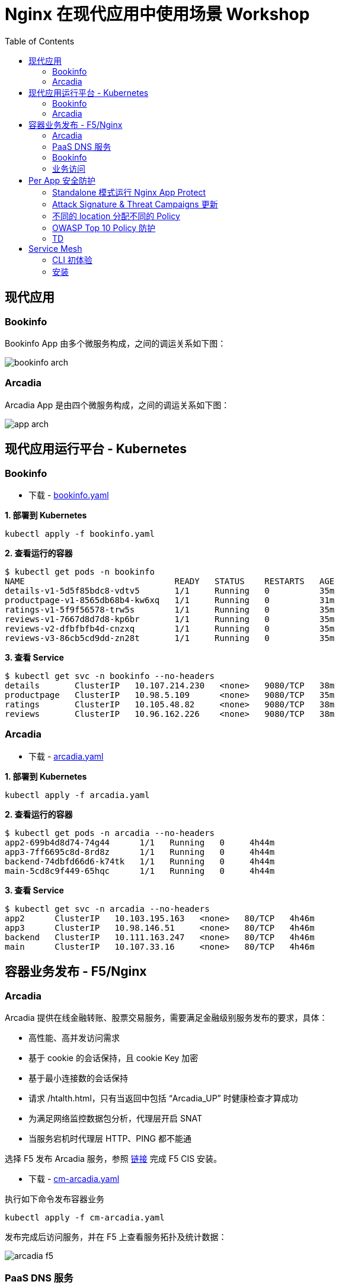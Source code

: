 = Nginx 在现代应用中使用场景 Workshop
:toc: manual

== 现代应用

=== Bookinfo

Bookinfo App 由多个微服务构成，之间的调运关系如下图：

image:img/bookinfo-arch.jpeg[]

=== Arcadia

Arcadia App 是由四个微服务构成，之间的调运关系如下图：

image:img/app-arch.png[]

== 现代应用运行平台 - Kubernetes

=== Bookinfo

* 下载 - link:files/bookinfo.yaml[bookinfo.yaml]

[source, bash]
.*1. 部署到 Kubernetes*
----
kubectl apply -f bookinfo.yaml
----

[source, bash]
.*2. 查看运行的容器*
----
$ kubectl get pods -n bookinfo
NAME                              READY   STATUS    RESTARTS   AGE
details-v1-5d5f85bdc8-vdtv5       1/1     Running   0          35m
productpage-v1-8565db68b4-kw6xq   1/1     Running   0          31m
ratings-v1-5f9f56578-trw5s        1/1     Running   0          35m
reviews-v1-7667d8d7d8-kp6br       1/1     Running   0          35m
reviews-v2-dfbfbfb4d-cnzxq        1/1     Running   0          35m
reviews-v3-86cb5cd9dd-zn28t       1/1     Running   0          35m
----

[source, bash]
.*3. 查看 Service*
----
$ kubectl get svc -n bookinfo --no-headers
details       ClusterIP   10.107.214.230   <none>   9080/TCP   38m
productpage   ClusterIP   10.98.5.109      <none>   9080/TCP   35m
ratings       ClusterIP   10.105.48.82     <none>   9080/TCP   38m
reviews       ClusterIP   10.96.162.226    <none>   9080/TCP   38m
----

=== Arcadia

* 下载 - link:files/arcadia.yaml[arcadia.yaml]

[source, bash]
.*1. 部署到 Kubernetes*
----
kubectl apply -f arcadia.yaml
----

[source, bash]
.*2. 查看运行的容器*
----
$ kubectl get pods -n arcadia --no-headers
app2-699b4d8d74-74g44      1/1   Running   0     4h44m
app3-7ff6695c8d-8rd8z      1/1   Running   0     4h44m
backend-74dbfd66d6-k74tk   1/1   Running   0     4h44m
main-5cd8c9f449-65hqc      1/1   Running   0     4h44m
----

[source, bash]
.*3. 查看 Service*
----
$ kubectl get svc -n arcadia --no-headers
app2      ClusterIP   10.103.195.163   <none>   80/TCP   4h46m
app3      ClusterIP   10.98.146.51     <none>   80/TCP   4h46m
backend   ClusterIP   10.111.163.247   <none>   80/TCP   4h46m
main      ClusterIP   10.107.33.16     <none>   80/TCP   4h46m
----

== 容器业务发布 - F5/Nginx

=== Arcadia

Arcadia 提供在线金融转账、股票交易服务，需要满足金融级别服务发布的要求，具体：

* 高性能、高并发访问需求
* 基于 cookie 的会话保持，且 cookie Key 加密
* 基于最小连接数的会话保持
* 请求 /htalth.html，只有当返回中包括 “Arcadia_UP” 时健康检查才算成功
* 为满足网络监控数据包分析，代理层开启 SNAT
* 当服务宕机时代理层 HTTP、PING 都不能通 

选择 F5 发布 Arcadia 服务，参照 link:https://clouddocs.f5.com/containers/latest/userguide/kubernetes/#installing-cis-manually[链接] 完成 F5 CIS 安装。

* 下载 - link:files/cm-arcadia.yaml[cm-arcadia.yaml]

执行如下命令发布容器业务

[source, bash]
----
kubectl apply -f cm-arcadia.yaml
----

发布完成后访问服务，并在 F5 上查看服务拓扑及统计数据：

image:img/arcadia-f5.png[]

=== PaaS DNS 服务

随着新形态应用、云化应用、容器化应用的发展，内网 DNS 发挥着越来越重要的作用，PaaS 容器内部、DevOps 工具链都需要依赖内部 DNS。本部分在 F5 DNS 上面配置静态域名。

*1. 创建 Listener*

登录 F5 DNS 控制台，选择 `DNS  ››  Delivery : Listeners : Listener List`，点击 *Create* 按钮开始创建 DNS Listener：

image:img/dns-create-listener.jpeg[]

点击 *Finished* 按钮完成 Listener 创建。

*2. 创建 Data Center*

选择 `DNS  ››  GSLB : Data Centers : Data Center List`，，点击 *Create* 按钮开始创建 Data Center，在弹出界面输入：

* Name - DC_Beijing

点击 *Finished* 按钮完成创建。

*3. 创建 Server*

选择 `DNS  ››  GSLB : Servers : Server List`，点击 *Create* 按钮开始创建 Server，在弹出界面输入：

* Name - DNS_Service
* Product - BIG-IP System
* Data Center - DC_Beijing
* Devices - 添加 DNS 设备 selfip
* Health Monitors - bigip

image:img/dns-add-server-bigip.png[]

点击 *Finished* 按钮完成创建。

再次点击 *Create* 按钮开始创建 Server，在弹出界面输入：

* Name - Ingress_Controller
* Product - Generic Host
* Address List - 192.168.7.40
* Data Center - DC_Beijing
* Health Monitors - gateway_icmp
* Virtual Server List - `Ingress Controller` 为 Name，`192.168.7.40` 为 Address，`80` 为服务端口

image:img/dns-add-server-generic-host.jpeg[]

点击 *Finished* 按钮完成创建。

*4. 创建 Pool*

选择 `DNS  ››  GSLB : Pools : Pool List`，点击 *Create* 按钮开始创建，在弹出界面输入：

* Name - Ingress_controller_pool
* Type - A
* Member List - Ingress Controller (/Common/Ingress_Controller) - 192.168.7.40:80

image:img/dns-create-pool.jpeg[]

点击 *Finished* 按钮完成创建。

*5. 创建 WideIP*

选择 `DNS  ››  GSLB : Wide IPs : Wide IP List`，点击 *Create* 按钮开始创建，在弹出界面输入：

* Name - bookinfo.io
* Type - A
* Pool List - Ingress_controller_pool(A)

点击 *Repeat* 按钮，输入

* Name - arcadia-finance.io
* Type - A
* Pool List - Ingress_controller_pool(A)

点击 *Finished* 按钮完成创建，WideIp 列表如下：

image:img/dns-wideip-list.jpeg[]

[source, bash]
.*6. DNS 解析测试*
----
$ dig bookinfo.io @192.168.7.19 +short
192.168.7.40
----

=== Bookinfo 

本部分采用 F5 CIS + Nginx Plus Ingress Controller 的方式，通过 Ingress 的方式将 Arcadia App 发布出去。

*1. F5 CIS + Nginx Plus 部署*

参考 https://cloudadc.github.io/container-ingress/content/nginx-plus-ingress/bigip/#_architectures[连接] 完成部署。

Nginx Plus IC 采用双节点监控集群的方式部署，在 F5 上查看入口视图。

*2. 查看 F5 上发布 Nginx Plus IC 视图*

image:img/nginx-plus-ic-on-f5.png[]

根据上图，Nginx Plus IC 共有两个节点（`10.244.1.235:80`，`10.244.2.234:80`），F5 上入口地址为：`192.168.7.40:80`。

image:img/nginx-plus-ic-dashboard-on-f5.png[]

根据上图，Nginx Plus IC 可视化界面在 F5 上入口地址为：`192.168.7.40:8080`。

*3. 容器业务发布*

* 下载 - link:files/arcadia-ingress.yaml[arcadia-ingress.yaml]
* 下载 - link:files/bookinfo-ingress.yaml[bookinfo-ingress.yaml]

执行如下命令发布容器业务

[source, bash]
----
kubectl apply -f arcadia-ingress.yaml
kubectl apply -f bookinfo-ingress.yaml
----
*4. 查看发布的业务*

通过 Nginx Plus Dashboard 查看发布的业务

image:img/nginx-plus-in-dashboard.png[]

=== 业务访问

* http://arcadia-finance.io
* http://bookinfo.io

image:img/modern-app-access.jpeg[]

== Per App 安全防护

=== Standalone 模式运行 Nginx App Protect

*1. 安装*

参照链接（https://docs.nginx.com/nginx-app-protect/admin-guide/#centos-7-4-installation）在CentOS 7 上安装 NAP。

相关配置文件：

* 下载 - link:files/nginx.conf[nginx.conf]
* 下载 - link:files/log-default.json[log-default.json]

*2. 测试*

如上安装部分，整体测试架构如下图：

image:img/nap-helloworld.png[]

打开浏览器，访问 http://app-protect-arcadia-finance.io/trading/index.php?sql=<script>，会发现请求被拒绝

image:img/nap-helloworld-request-reject.jpeg[]

=== Attack Signature & Threat Campaigns 更新

*1. 更新 Attack Signature*

参照 https://docs.nginx.com/nginx-app-protect/admin-guide/#updating-app-protect-attack-signatures 连接更新 Attack Signature。

查看已安装的 Attack Signature：

[source, text]
----
# rpm -qa app-protect-attack-signatures
app-protect-attack-signatures-2020.11.05-1.el7.ngx.x86_64
----

查看所有的 Attack Signature：

[source, text]
----
# yum --showduplicates list app-protect-attack-signatures
Installed Packages
app-protect-attack-signatures.x86_64                                                  2020.11.05-1.el7.ngx                                                  @app-protect-security-updates
Available Packages
app-protect-attack-signatures.x86_64                                                  2019.07.16-1.el7.ngx                                                  app-protect-security-updates 
app-protect-attack-signatures.x86_64                                                  2020.04.30-1.el7.ngx                                                  app-protect-security-updates 
app-protect-attack-signatures.x86_64                                                  2020.05.12-1.el7.ngx                                                  app-protect-security-updates 
app-protect-attack-signatures.x86_64                                                  2020.05.19-1.el7.ngx                                                  app-protect-security-updates 
app-protect-attack-signatures.x86_64                                                  2020.06.09-1.el7.ngx                                                  app-protect-security-updates 
app-protect-attack-signatures.x86_64                                                  2020.06.15-1.el7.ngx                                                  app-protect-security-updates 
app-protect-attack-signatures.x86_64                                                  2020.06.18-1.el7.ngx                                                  app-protect-security-updates 
app-protect-attack-signatures.x86_64                                                  2020.06.22-1.el7.ngx                                                  app-protect-security-updates 
app-protect-attack-signatures.x86_64                                                  2020.06.24-1.el7.ngx                                                  app-protect-security-updates 
app-protect-attack-signatures.x86_64                                                  2020.06.28-1.el7.ngx                                                  app-protect-security-updates 
app-protect-attack-signatures.x86_64                                                  2020.06.30-1.el7.ngx                                                  app-protect-security-updates 
app-protect-attack-signatures.x86_64                                                  2020.07.06-1.el7.ngx                                                  app-protect-security-updates 
app-protect-attack-signatures.x86_64                                                  2020.07.09-1.el7.ngx                                                  app-protect-security-updates 
app-protect-attack-signatures.x86_64                                                  2020.07.15-1.el7.ngx                                                  app-protect-security-updates 
app-protect-attack-signatures.x86_64                                                  2020.07.17-1.el7.ngx                                                  app-protect-security-updates 
app-protect-attack-signatures.x86_64                                                  2020.07.19-1.el7.ngx                                                  app-protect-security-updates 
app-protect-attack-signatures.x86_64                                                  2020.07.24-1.el7.ngx                                                  app-protect-security-updates 
app-protect-attack-signatures.x86_64                                                  2020.07.27-1.el7.ngx                                                  app-protect-security-updates 
app-protect-attack-signatures.x86_64                                                  2020.07.30-1.el7.ngx                                                  app-protect-security-updates 
app-protect-attack-signatures.x86_64                                                  2020.08.05-1.el7.ngx                                                  app-protect-security-updates 
app-protect-attack-signatures.x86_64                                                  2020.08.12-1.el7.ngx                                                  app-protect-security-updates 
app-protect-attack-signatures.x86_64                                                  2020.08.17-1.el7.ngx                                                  app-protect-security-updates 
app-protect-attack-signatures.x86_64                                                  2020.08.19-1.el7.ngx                                                  app-protect-security-updates 
app-protect-attack-signatures.x86_64                                                  2020.08.24-1.el7.ngx                                                  app-protect-security-updates 
app-protect-attack-signatures.x86_64                                                  2020.08.26-1.el7.ngx                                                  app-protect-security-updates 
app-protect-attack-signatures.x86_64                                                  2020.08.27-1.el7.ngx                                                  app-protect-security-updates 
app-protect-attack-signatures.x86_64                                                  2020.08.31-1.el7.ngx                                                  app-protect-security-updates 
app-protect-attack-signatures.x86_64                                                  2020.09.03-1.el7.ngx                                                  app-protect-security-updates 
app-protect-attack-signatures.x86_64                                                  2020.09.07-1.el7.ngx                                                  app-protect-security-updates 
app-protect-attack-signatures.x86_64                                                  2020.09.14-1.el7.ngx                                                  app-protect-security-updates 
app-protect-attack-signatures.x86_64                                                  2020.09.16-1.el7.ngx                                                  app-protect-security-updates 
app-protect-attack-signatures.x86_64                                                  2020.09.17-1.el7.ngx                                                  app-protect-security-updates 
app-protect-attack-signatures.x86_64                                                  2020.09.21-1.el7.ngx                                                  app-protect-security-updates 
app-protect-attack-signatures.x86_64                                                  2020.09.23-1.el7.ngx                                                  app-protect-security-updates 
app-protect-attack-signatures.x86_64                                                  2020.09.30-1.el7.ngx                                                  app-protect-security-updates 
app-protect-attack-signatures.x86_64                                                  2020.10.01-1.el7.ngx                                                  app-protect-security-updates 
app-protect-attack-signatures.x86_64                                                  2020.10.08-1.el7.ngx                                                  app-protect-security-updates 
app-protect-attack-signatures.x86_64                                                  2020.10.22-1.el7.ngx                                                  app-protect-security-updates 
app-protect-attack-signatures.x86_64                                                  2020.10.26-1.el7.ngx                                                  app-protect-security-updates 
app-protect-attack-signatures.x86_64                                                  2020.10.29-1.el7.ngx                                                  app-protect-security-updates 
app-protect-attack-signatures.x86_64                                                  2020.11.02-1.el7.ngx                                                  app-protect-security-updates 
app-protect-attack-signatures.x86_64                                                  2020.11.05-1.el7.ngx                                                  app-protect-security-updates 
app-protect-attack-signatures.x86_64                                                  2020.11.09-1.el7.ngx                                                  app-protect-security-updates 
app-protect-attack-signatures.x86_64                                                  2020.11.12-1.el7.ngx                                                  app-protect-security-updates 
----

安装特定版本的 Attack Signature：

[source, bash]
----
yum install app-protect-attack-signatures-2020.11.12
----

*2. 更新 Threat Campaigns*

参照 https://docs.nginx.com/nginx-app-protect/admin-guide/#updating-app-protect-threat-campaigns 更新 Threat Campaigns。

查看已安装的 Threat Campaigns：

[source, text]
----
# rpm -qa app-protect-threat-campaigns
app-protect-threat-campaigns-2020.10.22-1.el7.ngx.x86_64
----

查看已存在的 Threat Campaigns：

[source, text]
----
# yum --showduplicates list app-protect-threat-campaigns
Installed Packages
app-protect-threat-campaigns.x86_64                                                  2020.10.22-1.el7.ngx                                                   @app-protect-security-updates
Available Packages
app-protect-threat-campaigns.x86_64                                                  2020.06.25-1.el7.ngx                                                   app-protect-security-updates 
app-protect-threat-campaigns.x86_64                                                  2020.07.05-1.el7.ngx                                                   app-protect-security-updates 
app-protect-threat-campaigns.x86_64                                                  2020.07.09-1.el7.ngx                                                   app-protect-security-updates 
app-protect-threat-campaigns.x86_64                                                  2020.07.19-1.el7.ngx                                                   app-protect-security-updates 
app-protect-threat-campaigns.x86_64                                                  2020.07.21-1.el7.ngx                                                   app-protect-security-updates 
app-protect-threat-campaigns.x86_64                                                  2020.07.23-1.el7.ngx                                                   app-protect-security-updates 
app-protect-threat-campaigns.x86_64                                                  2020.07.27-1.el7.ngx                                                   app-protect-security-updates 
app-protect-threat-campaigns.x86_64                                                  2020.07.28-1.el7.ngx                                                   app-protect-security-updates 
app-protect-threat-campaigns.x86_64                                                  2020.07.29-1.el7.ngx                                                   app-protect-security-updates 
app-protect-threat-campaigns.x86_64                                                  2020.08.02-1.el7.ngx                                                   app-protect-security-updates 
app-protect-threat-campaigns.x86_64                                                  2020.08.05-1.el7.ngx                                                   app-protect-security-updates 
app-protect-threat-campaigns.x86_64                                                  2020.08.20-1.el7.ngx                                                   app-protect-security-updates 
app-protect-threat-campaigns.x86_64                                                  2020.08.24-1.el7.ngx                                                   app-protect-security-updates 
app-protect-threat-campaigns.x86_64                                                  2020.09.01-1.el7.ngx                                                   app-protect-security-updates 
app-protect-threat-campaigns.x86_64                                                  2020.09.10-1.el7.ngx                                                   app-protect-security-updates 
app-protect-threat-campaigns.x86_64                                                  2020.09.15-1.el7.ngx                                                   app-protect-security-updates 
app-protect-threat-campaigns.x86_64                                                  2020.09.16-1.el7.ngx                                                   app-protect-security-updates 
app-protect-threat-campaigns.x86_64                                                  2020.09.24-1.el7.ngx                                                   app-protect-security-updates 
app-protect-threat-campaigns.x86_64                                                  2020.10.11-1.el7.ngx                                                   app-protect-security-updates 
app-protect-threat-campaigns.x86_64                                                  2020.10.22-1.el7.ngx                                                   app-protect-security-updates 
app-protect-threat-campaigns.x86_64                                                  2020.11.11-1.el7.ngx                                                   app-protect-security-updates
----

安装特定版本的 Threat Campaigns：

[source, text]
----
yum install app-protect-threat-campaigns-2020.11.11
----

=== 不同的 location 分配不同的 Policy

*1. Policy 配置*

* 下载 - link:files/policy-per-location/policy_base.json[policy_base.json]
* 下载 - link:files/policy-per-location/policy_evasions_enabled.json[policy_evasions_enabled.json]
* 下载 - link:files/policy-per-location/nginx.conf[nginx.conf]

重新加载 NAP

[source, bash]
----
nginx -s reload
----

*2. 访问测试*

* http://app-protect-arcadia-finance.io
* http://app-protect-arcadia-finance.io/files
* http://app-protect-arcadia-finance.io/api
* http://app-protect-arcadia-finance.io/app3

=== OWASP Top 10 Policy 防护

*1. Policy 配置*

* 下载 - link:files/owasp_top10/nginx.conf[nginx.conf]
* 下载 - link:files/owasp_top10/policy_owasp_top10.json[policy_owasp_top10.json]

*2. 访问测试*

* SQL 注入

[source, bash]
----
id=<script>
id=1 and if(substr(database(),1,1)='a',sleep(5),1) 
id=1 and if(substr((select column_name from information_schema.columns where table_schema='test' and table_name='users' limit 0,1),1,1)='a',sleep(5),1) 
----

image:img/nap-helloworld-request-reject.jpeg[]

=== TD

[source, bash]
.**
----

----

[source, bash]
.**
----

----

== Service Mesh

=== CLI 初体验

[source, bash]
.*1. 安装*
----
gunzip nginx-meshctl_linux.gz
mv nginx-meshctl_linux /usr/local/bin/nginx-meshctl
chmod +x /usr/local/bin/nginx-meshctl
----

[source, text]
.*2. 查看版本*
----
# nginx-meshctl version
nginx-meshctl v0.7.0
----

=== 安装

NOTE: 详细安装文档参照 https://docs.nginx.com/nginx-service-mesh/get-started/install/

[source, bash]
.**
----

----

[source, bash]
.**
----

----

[source, bash]
.**
----

----





